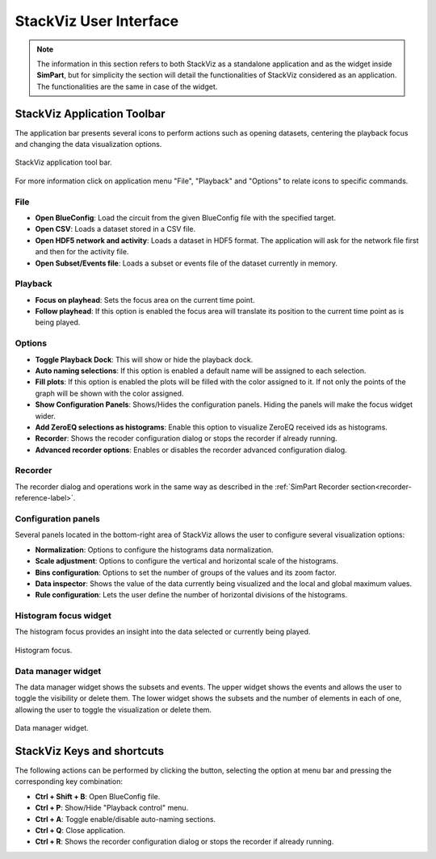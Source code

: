 =======================
StackViz User Interface
=======================

.. note::
   The information in this section refers to both StackViz as a standalone application and as the widget inside **SimPart**, but for simplicity the section will detail the functionalities of StackViz considered as an application. The functionalities are the same in case of the widget. 

----------------------------
StackViz Application Toolbar
----------------------------

The application bar presents several icons to perform actions such as opening datasets, centering the playback focus and changing the data visualization options. 

.. figure:: images/VSImage008.png
   :alt: StackViz application toolbar
   :align: center

   StackViz application tool bar.

For more information click on application menu "File", "Playback" and "Options" to relate icons to specific commands.

^^^^
File
^^^^

- **Open BlueConfig**: Load the circuit from the given BlueConfig file with the specified target.
- **Open CSV**: Loads a dataset stored in a CSV file. 
- **Open HDF5 network and activity**: Loads a dataset in HDF5 format. The application will ask for the network file first and then for the activity file.
- **Open Subset/Events file**: Loads a subset or events file of the dataset currently in memory.

^^^^^^^^
Playback
^^^^^^^^

- **Focus on playhead**: Sets the focus area on the current time point. 
- **Follow playhead**: If this option is enabled the focus area will translate its position to the current time point as is being played. 

^^^^^^^
Options
^^^^^^^

- **Toggle Playback Dock**: This will show or hide the playback dock.
- **Auto naming selections**: If this option is enabled a default name will be assigned to each selection. 
- **Fill plots**: If this option is enabled the plots will be filled with the color assigned to it. If not only the points of the graph will be shown with the color assigned.
- **Show Configuration Panels**: Shows/Hides the configuration panels. Hiding the panels will make the focus widget wider. 
- **Add ZeroEQ selections as histograms**: Enable this option to visualize ZeroEQ received ids as histograms.
- **Recorder**: Shows the recoder configuration dialog or stops the recorder if already running.
- **Advanced recorder options**: Enables or disables the recorder advanced configuration dialog. 

^^^^^^^^
Recorder
^^^^^^^^

The recorder dialog and operations work in the same way as described in the :ref:`SimPart Recorder section<recorder-reference-label>`.


^^^^^^^^^^^^^^^^^^^^
Configuration panels
^^^^^^^^^^^^^^^^^^^^

Several panels located in the bottom-right area of StackViz allows the user to configure several visualization options:

- **Normalization**: Options to configure the histograms data normalization.
- **Scale adjustment**: Options to configure the vertical and horizontal scale of the histograms.
- **Bins configuration**: Options to set the number of groups of the values and its zoom factor.
- **Data inspector**: Shows the value of the data currently being visualized and the local and global maximum values.
- **Rule configuration**: Lets the user define the number of horizontal divisions of the histograms.

^^^^^^^^^^^^^^^^^^^^^^
Histogram focus widget
^^^^^^^^^^^^^^^^^^^^^^

The histogram focus provides an insight into the data selected or currently being played. 

.. figure:: images/VSImage011.png
   :alt: Histogram focus
   :align: center
   :width: 643 px
   :scale: 60%

   Histogram focus.
   
^^^^^^^^^^^^^^^^^^^   
Data manager widget
^^^^^^^^^^^^^^^^^^^

The data manager widget shows the subsets and events. The upper widget shows the events and allows the user to toggle the visibility or delete them. The lower widget shows the subsets and the number of elements in each of one, allowing the user to toggle the visualization or delete them.

.. figure:: images/VSImage012.png
   :alt: Data manager widget. 
   :align: center
   :width: 516 px
   :scale: 60%

   Data manager widget.

---------------------------
StackViz Keys and shortcuts
---------------------------

The following actions can be performed by clicking the button, selecting the option at menu bar and pressing the corresponding key combination:

- **Ctrl + Shift + B**: Open BlueConfig file. 
- **Ctrl + P**: Show/Hide "Playback control" menu. 
- **Ctrl + A**: Toggle enable/disable auto-naming sections.
- **Ctrl + Q**: Close application.
- **Ctrl + R**: Shows the recorder configuration dialog or stops the recorder if already running.
